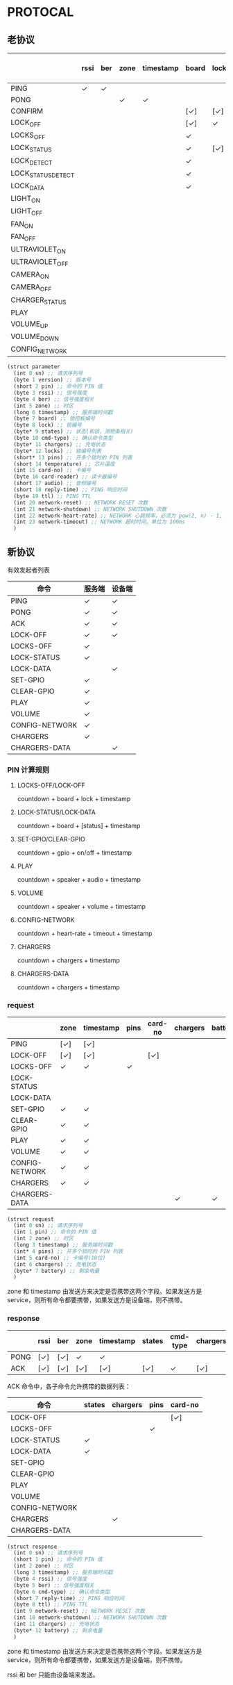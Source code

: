 * PROTOCAL

** 老协议

|                    | rssi | ber | zone | timestamp | board | lock | states | cmd-type | chargers | locks | pins | temperature | card-no | card-reader | audio | reply-time | ttl | network-reset | network-shutdown | network-heart-rate | network-timeout |
|--------------------+------+-----+------+-----------+-------+------+--------+----------+----------+-------+------+-------------+---------+-------------+-------+------------+-----+---------------+------------------+--------------------+-----------------|
| PING               | ✓    | ✓   |      |           |       |      |        |          | ✓        |       |      | ✓           |         |             |       | ✓          | ✓   | ✓             | ✓                |                    |                 |
| PONG               |      |     | ✓    | ✓         |       |      |        |          |          |       |      |             |         |             |       |            |     |               |                  |                    |                 |
| CONFIRM            |      |     |      |           | [✓]   | [✓]  | [✓]    | ✓        |          | [✓]   |      |             | [✓]     | [✓]         |       |            |     |               |                  |                    |                 |
| LOCK_OFF           |      |     |      |           | [✓]   | ✓    |        |          |          |       |      |             | [✓]     | [✓]         |       |            |     |               |                  |                    |                 |
| LOCKS_OFF          |      |     |      |           | ✓     |      |        |          |          | ✓     | ✓    |             |         |             |       |            |     |               |                  |                    |                 |
| LOCK_STATUS        |      |     |      |           | ✓     | [✓]  |        |          |          |       |      |             |         |             |       |            |     |               |                  |                    |                 |
| LOCK_DETECT        |      |     |      |           | ✓     |      |        |          |          |       |      |             |         |             |       |            |     |               |                  |                    |                 |
| LOCK_STATUS_DETECT |      |     |      |           | ✓     |      |        |          |          |       |      |             |         |             |       |            |     |               |                  |                    |                 |
| LOCK_DATA          |      |     |      |           | ✓     |      | ✓      |          |          | ✓     |      |             |         |             |       |            |     |               |                  |                    |                 |
| LIGHT_ON           |      |     |      |           |       |      |        |          |          |       |      |             |         |             |       |            |     |               |                  |                    |                 |
| LIGHT_OFF          |      |     |      |           |       |      |        |          |          |       |      |             |         |             |       |            |     |               |                  |                    |                 |
| FAN_ON             |      |     |      |           |       |      |        |          |          |       |      |             |         |             |       |            |     |               |                  |                    |                 |
| FAN_OFF            |      |     |      |           |       |      |        |          |          |       |      |             |         |             |       |            |     |               |                  |                    |                 |
| ULTRAVIOLET_ON     |      |     |      |           |       |      |        |          |          |       |      |             |         |             |       |            |     |               |                  |                    |                 |
| ULTRAVIOLET_OFF    |      |     |      |           |       |      |        |          |          |       |      |             |         |             |       |            |     |               |                  |                    |                 |
| CAMERA_ON          |      |     |      |           |       |      |        |          |          |       |      |             |         |             |       |            |     |               |                  |                    |                 |
| CAMERA_OFF         |      |     |      |           |       |      |        |          |          |       |      |             |         |             |       |            |     |               |                  |                    |                 |
| CHARGER_STATUS     |      |     |      |           |       |      |        |          | ✓        |       |      |             |         |             |       |            |     |               |                  |                    |                 |
| PLAY               |      |     |      |           |       |      |        |          |          |       |      |             |         |             | ✓     |            |     |               |                  |                    |                 |
| VOLUME_UP          |      |     |      |           |       |      |        |          |          |       |      |             |         |             |       |            |     |               |                  |                    |                 |
| VOLUME_DOWN        |      |     |      |           |       |      |        |          |          |       |      |             |         |             |       |            |     |               |                  |                    |                 |
| CONFIG_NETWORK     |      |     |      |           |       |      |        |          |          |       |      |             |         |             |       |            |     |               |                  | ✓                  | ✓               |

#+begin_src scheme :exports code :noweb yes :mkdirp yes :tangle /dev/shm/box-service/src/proto.scm
  (struct parameter
    (int 0 sn) ;; 请求序列号
    (byte 1 version) ;; 版本号
    (short 2 pin) ;; 命令的 PIN 值
    (byte 3 rssi) ;; 信号强度
    (byte 4 ber) ;; 信号强度相关
    (int 5 zone) ;; 时区
    (long 6 timestamp) ;; 服务端时间戳
    (byte 7 board) ;; 锁控板编号
    (byte 8 lock) ;; 锁编号
    (byte* 9 states) ;; 状态(和锁，测物条相关)
    (byte 10 cmd-type) ;; 确认命令类型
    (byte* 11 chargers) ;; 充电状态
    (byte* 12 locks) ;; 锁编号列表
    (short* 13 pins) ;; 开多个锁时的 PIN 列表
    (short 14 temperature) ;; 芯片温度
    (int 15 card-no) ;; 卡编号
    (byte 16 card-reader) ;; 读卡器编号
    (short 17 audio) ;; 音频编号
    (short 18 reply-time) ;; PING 响应时间
    (byte 19 ttl) ;; PING TTL
    (int 20 network-reset) ;; NETWORK RESET 次数
    (int 21 network-shutdown) ;; NETWORK SHUTDOWN 次数
    (int 22 network-heart-rate) ;; NETWORK 心跳频率，必须为 pow(2, n) - 1, 3 < n < 9
    (int 23 network-timeout) ;; NETWORK 超时时间，单位为 100ms
    )
#+end_src

** 新协议

有效发起者列表

| 命令           | 服务端 | 设备端 |
|----------------+--------+--------|
| PING           | ✓      | ✓      |
| PONG           | ✓      | ✓      |
| ACK            | ✓      | ✓      |
| LOCK-OFF       | ✓      | ✓      |
| LOCKS-OFF      | ✓      |        |
| LOCK-STATUS    | ✓      |        |
| LOCK-DATA      |        | ✓      |
| SET-GPIO       | ✓      |        |
| CLEAR-GPIO     | ✓      |        |
| PLAY           | ✓      |        |
| VOLUME         | ✓      |        |
| CONFIG-NETWORK | ✓      |        |
| CHARGERS       | ✓      |        |
| CHARGERS-DATA  |        | ✓      |

*** PIN 计算规则

**** LOCKS-OFF/LOCK-OFF

countdown + board + lock + timestamp

**** LOCK-STATUS/LOCK-DATA

countdown + board + [status] + timestamp

**** SET-GPIO/CLEAR-GPIO

countdown + gpio + on/off + timestamp

**** PLAY

countdown + speaker + audio + timestamp

**** VOLUME

countdown + speaker + volume + timestamp

**** CONFIG-NETWORK

countdown + heart-rate + timeout + timestamp

**** CHARGERS

countdown + chargers + timestamp

**** CHARGERS-DATA

countdown + chargers + timestamp

*** request

|                | zone | timestamp |  pins | card-no | chargers | battery  |
|----------------+------+-----------+-------+---------+----------+----------|
| PING           | [✓]  | [✓]       |       |         |          |          |
| LOCK-OFF       | [✓]  | [✓]       |       | [✓]     |          |          |
| LOCKS-OFF      | ✓    | ✓         |  ✓    |         |          |          |
| LOCK-STATUS    |      |           |       |         |          |          |
| LOCK-DATA      |      |           |       |         |          |          |
| SET-GPIO       | ✓    | ✓         |       |         |          |          |
| CLEAR-GPIO     | ✓    | ✓         |       |         |          |          |
| PLAY           | ✓    | ✓         |       |         |          |          |
| VOLUME         | ✓    | ✓         |       |         |          |          |
| CONFIG-NETWORK | ✓    | ✓         |       |         |          |          |
| CHARGERS       | ✓    | ✓         |       |         |          |          |
| CHARGERS-DATA  |      |           |       |         | ✓        | ✓        |

#+begin_src scheme :exports code :noweb yes :mkdirp yes :tangle /dev/shm/box-service/src/proto.scm
  (struct request
    (int 0 sn) ;; 请求序列号
    (int 1 pin) ;; 命令的 PIN 值
    (int 2 zone) ;; 时区
    (long 3 timestamp) ;; 服务端时间戳
    (int* 4 pins) ;; 开多个锁时的 PIN 列表
    (int 5 card-no) ;; 卡编号(10位)
    (int 6 chargers) ;; 充电状态
    (byte* 7 battery) ;; 剩余电量
    )
#+end_src

zone 和 timestamp 由发送方来决定是否携带这两个字段。如果发送方是
service，则所有命令都要携带，如果发送方是设备端，则不携带。

*** response

|      | rssi | ber | zone | timestamp |  states | cmd-type | chargers | pins | card-no | reply-time | ttl | network-reset | network-shutdown |
|------+------+-----+------+-----------+---------+----------+----------+------+---------+------------+-----+---------------+------------------|
| PONG | [✓]  | [✓] | ✓    | ✓         |         |          |          |      |         |            |     |               |                  |
| ACK  | [✓]  | [✓] | [✓]  | [✓]       |  [✓]    | ✓        | [✓]      | [✓]  | [✓]     | [✓]        | [✓] | [✓]           | [✓]              |

ACK 命令中，各子命令允许携带的数据列表：

| 命令           | states | chargers | pins | card-no  |
|----------------+--------+----------+------+----------|
| LOCK-OFF       |        |          |      | [✓]      |
| LOCKS-OFF      |        |          | ✓    |          |
| LOCK-STATUS    | ✓      |          |      |          |
| LOCK-DATA      | ✓      |          |      |          |
| SET-GPIO       |        |          |      |          |
| CLEAR-GPIO     |        |          |      |          |
| PLAY           |        |          |      |          |
| VOLUME         |        |          |      |          |
| CONFIG-NETWORK |        |          |      |          |
| CHARGERS       |        | ✓        |      |          |
| CHARGERS-DATA  |        |          |      |          |

#+begin_src scheme :exports code :noweb yes :mkdirp yes :tangle /dev/shm/box-service/src/proto.scm
  (struct response
    (int 0 sn) ;; 请求序列号
    (short 1 pin) ;; 命令的 PIN 值
    (int 2 zone) ;; 时区
    (long 3 timestamp) ;; 服务端时间戳
    (byte 4 rssi) ;; 信号强度
    (byte 5 ber) ;; 信号强度相关
    (byte 6 cmd-type) ;; 确认命令类型
    (short 7 reply-time) ;; PING 响应时间
    (byte 8 ttl) ;; PING TTL
    (int 9 network-reset) ;; NETWORK RESET 次数
    (int 10 network-shutdown) ;; NETWORK SHUTDOWN 次数
    (int 11 chargers) ;; 充电状态
    (byte* 12 battery) ;; 剩余电量
    )
#+end_src

zone 和 timestamp 由发送方来决定是否携带这两个字段。如果发送方是
service，则所有命令都要携带，如果发送方是设备端，则不携带。

rssi 和 ber 只能由设备端来发送。
